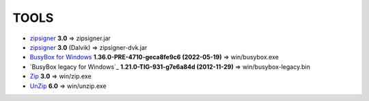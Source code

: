..
   SPDX-FileCopyrightText: (c) 2016 ale5000
   SPDX-License-Identifier: GPL-3.0-or-later
   SPDX-FileType: DOCUMENTATION

=====
TOOLS
=====

- zipsigner_ **3.0** => zipsigner.jar
- zipsigner_ **3.0** (Dalvik) => zipsigner-dvk.jar
- `BusyBox for Windows`_ **1.36.0-PRE-4710-geca8fe9c6 (2022-05-19)** => win/busybox.exe
- `BusyBox legacy for Windows`_ **1.21.0-TIG-931-g7e6a84d (2012-11-29)** => win/busybox-legacy.bin
- Zip_ **3.0** => win/zip.exe
- UnZip_ **6.0** => win/unzip.exe


.. _zipsigner: https://github.com/topjohnwu/Magisk/tree/v20.4/signing
.. _BusyBox for Windows: https://frippery.org/busybox/
.. _Zip: http://infozip.sourceforge.net/Zip.html
.. _UnZip: http://infozip.sourceforge.net/UnZip.html
